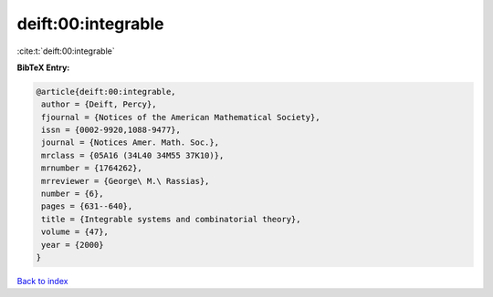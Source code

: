 deift:00:integrable
===================

:cite:t:`deift:00:integrable`

**BibTeX Entry:**

.. code-block:: bibtex

   @article{deift:00:integrable,
    author = {Deift, Percy},
    fjournal = {Notices of the American Mathematical Society},
    issn = {0002-9920,1088-9477},
    journal = {Notices Amer. Math. Soc.},
    mrclass = {05A16 (34L40 34M55 37K10)},
    mrnumber = {1764262},
    mrreviewer = {George\ M.\ Rassias},
    number = {6},
    pages = {631--640},
    title = {Integrable systems and combinatorial theory},
    volume = {47},
    year = {2000}
   }

`Back to index <../By-Cite-Keys.html>`_
